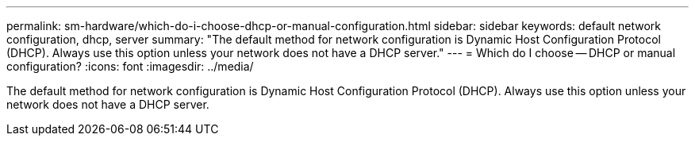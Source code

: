 ---
permalink: sm-hardware/which-do-i-choose-dhcp-or-manual-configuration.html
sidebar: sidebar
keywords: default network configuration, dhcp, server
summary: "The default method for network configuration is Dynamic Host Configuration Protocol (DHCP). Always use this option unless your network does not have a DHCP server."
---
= Which do I choose -- DHCP or manual configuration?
:icons: font
:imagesdir: ../media/

[.lead]
The default method for network configuration is Dynamic Host Configuration Protocol (DHCP). Always use this option unless your network does not have a DHCP server.

